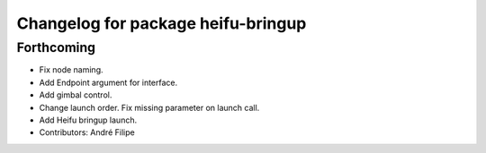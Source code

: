 ^^^^^^^^^^^^^^^^^^^^^^^^^^^^^^^^^^^
Changelog for package heifu-bringup
^^^^^^^^^^^^^^^^^^^^^^^^^^^^^^^^^^^

Forthcoming
-----------
* Fix node naming.
* Add Endpoint argument for interface.
* Add gimbal control.
* Change launch order. Fix missing parameter on launch call.
* Add Heifu bringup launch.
* Contributors: André Filipe
